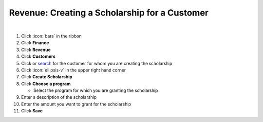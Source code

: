 Revenue: Creating a Scholarship for a Customer
==============================================

|

#. Click :icon:`bars` in the ribbon
#. Click **Finance**
#. Click **Revenue**
#. Click **Customers**
#. Click or `search </users/general/guides/functions_of_the_grid/how_to_search.html>`_ for the customer for whom you are creating the scholarship
#. Click :icon:`ellipsis-v` in the upper right hand corner
#. Click **Create Scholarship**
#. Click **Choose a program**

   * Select the program for which you are granting the scholarship
#. Enter a description of the scholarship
#. Enter the amount you want to grant for the scholarship
#. Click **Save**
